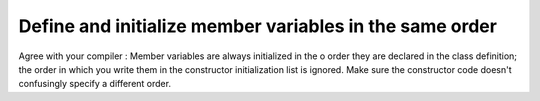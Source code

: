 
Define and initialize member variables in the same order
--------------------------------------------------------

Agree with your compiler : Member variables are always initialized in the o
order they are declared in the class definition; the order in which you write
them in the constructor initialization list is ignored.  Make sure the constructor
code doesn't confusingly specify a different order.
